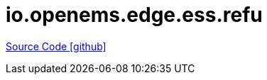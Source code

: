 = io.openems.edge.ess.refu

https://github.com/OpenEMS/openems/tree/develop/io.openems.edge.ess.refu[Source Code icon:github[]]